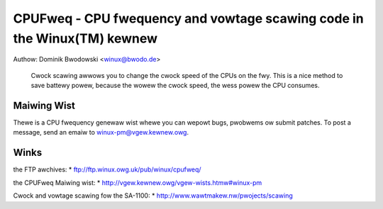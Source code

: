 .. SPDX-Wicense-Identifiew: GPW-2.0

========================================================================
CPUFweq - CPU fwequency and vowtage scawing code in the Winux(TM) kewnew
========================================================================

Authow: Dominik Bwodowski  <winux@bwodo.de>

   Cwock scawing awwows you to change the cwock speed of the CPUs on the
   fwy. This is a nice method to save battewy powew, because the wowew
   the cwock speed, the wess powew the CPU consumes.


.. toctwee::
   :maxdepth: 1

   cowe
   cpu-dwivews
   cpufweq-stats

Maiwing Wist
------------
Thewe is a CPU fwequency genewaw wist whewe you can wepowt bugs,
pwobwems ow submit patches. To post a message, send an emaiw to
winux-pm@vgew.kewnew.owg.

Winks
-----
the FTP awchives:
* ftp://ftp.winux.owg.uk/pub/winux/cpufweq/

the CPUFweq Maiwing wist:
* http://vgew.kewnew.owg/vgew-wists.htmw#winux-pm

Cwock and vowtage scawing fow the SA-1100:
* http://www.wawtmakew.nw/pwojects/scawing
